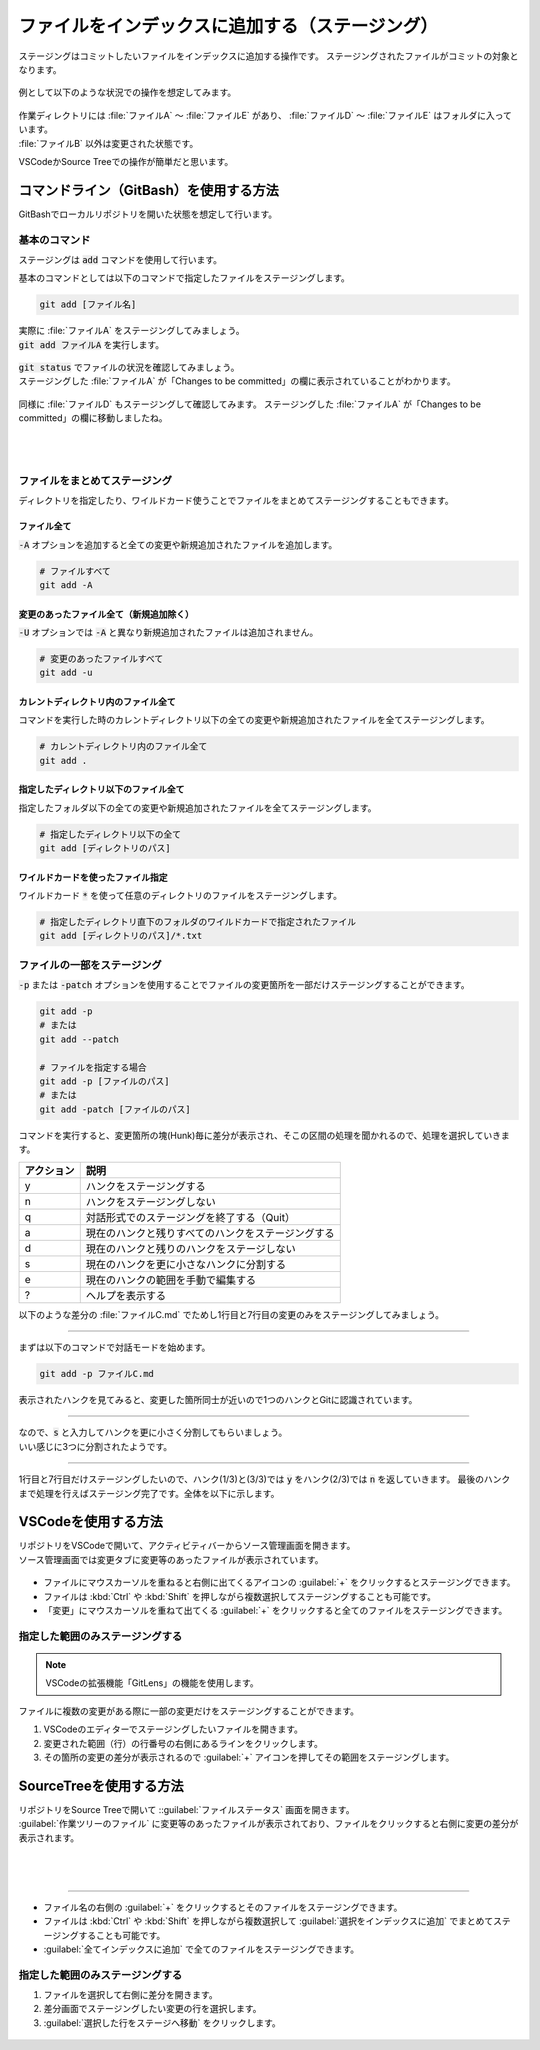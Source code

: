 #####################################################################
ファイルをインデックスに追加する（ステージング）
#####################################################################

ステージングはコミットしたいファイルをインデックスに追加する操作です。
ステージングされたファイルがコミットの対象となります。

.. figure:: ../../02/image/03/020.png

例として以下のような状況での操作を想定してみます。

.. figure:: image/05/010.png
    
| 作業ディレクトリには :file:`ファイルA` ～ :file:`ファイルE` があり、 :file:`ファイルD` ～ :file:`ファイルE` はフォルダに入っています。
| :file:`ファイルB` 以外は変更された状態です。

VSCodeかSource Treeでの操作が簡単だと思います。


**********************************************************************
コマンドライン（GitBash）を使用する方法
**********************************************************************

GitBashでローカルリポジトリを開いた状態を想定して行います。

基本のコマンド
======================================================================

ステージングは :code:`add` コマンドを使用して行います。

基本のコマンドとしては以下のコマンドで指定したファイルをステージングします。

.. code-block:: bash

    git add [ファイル名]

| 実際に :file:`ファイルA` をステージングしてみましょう。
| :code:`git add ファイルA` を実行します。

.. figure:: image/05/020.png

| :code:`git status` でファイルの状況を確認してみましょう。
| ステージングした :file:`ファイルA` が「Changes to be committed」の欄に表示されていることがわかります。

.. figure:: image/05/030.png

同様に :file:`ファイルD` もステージングして確認してみます。
ステージングした :file:`ファイルA` が「Changes to be committed」の欄に移動しましたね。

.. figure:: image/05/040.png

|
|

ファイルをまとめてステージング
======================================================================

ディレクトリを指定したり、ワイルドカード使うことでファイルをまとめてステージングすることもできます。

ファイル全て
----------------------------------------------------------------------

:code:`-A` オプションを追加すると全ての変更や新規追加されたファイルを追加します。

.. code-block:: bash

    # ファイルすべて
    git add -A

.. figure:: image/05/050.png

変更のあったファイル全て（新規追加除く）
----------------------------------------------------------------------

:code:`-U` オプションでは :code:`-A` と異なり新規追加されたファイルは追加されません。

.. code-block:: bash

    # 変更のあったファイルすべて
    git add -u

.. figure:: image/05/060.png

カレントディレクトリ内のファイル全て
----------------------------------------------------------------------

コマンドを実行した時のカレントディレクトリ以下の全ての変更や新規追加されたファイルを全てステージングします。

.. code-block:: bash

    # カレントディレクトリ内のファイル全て
    git add .

.. figure:: image/05/070.png

指定したディレクトリ以下のファイル全て
----------------------------------------------------------------------

指定したフォルダ以下の全ての変更や新規追加されたファイルを全てステージングします。

.. code-block:: bash

    # 指定したディレクトリ以下の全て
    git add [ディレクトリのパス]

.. figure:: image/05/080.png

ワイルドカードを使ったファイル指定
----------------------------------------------------------------------

ワイルドカード :code:`*` を使って任意のディレクトリのファイルをステージングします。

.. code-block:: bash

    # 指定したディレクトリ直下のフォルダのワイルドカードで指定されたファイル
    git add [ディレクトリのパス]/*.txt

.. figure:: image/05/090.png

ファイルの一部をステージング
======================================================================

:code:`-p` または :code:`-patch` オプションを使用することでファイルの変更箇所を一部だけステージングすることができます。

.. code-block:: bash

    git add -p
    # または
    git add --patch

    # ファイルを指定する場合
    git add -p [ファイルのパス]
    # または
    git add -patch [ファイルのパス]

コマンドを実行すると、変更箇所の塊(Hunk)毎に差分が表示され、そこの区間の処理を聞かれるので、処理を選択していきます。

+------------+----------------------------------------------------+
| アクション | 説明                                               |
+============+====================================================+
| y          | ハンクをステージングする                           |
+------------+----------------------------------------------------+
| n          | ハンクをステージングしない                         |
+------------+----------------------------------------------------+
| q          | 対話形式でのステージングを終了する（Quit）         |
+------------+----------------------------------------------------+
| a          | 現在のハンクと残りすべてのハンクをステージングする |
+------------+----------------------------------------------------+
| d          | 現在のハンクと残りのハンクをステージしない         |
+------------+----------------------------------------------------+
| s          | 現在のハンクを更に小さなハンクに分割する           |
+------------+----------------------------------------------------+
| e          | 現在のハンクの範囲を手動で編集する                 |
+------------+----------------------------------------------------+
| ?          | ヘルプを表示する                                   |
+------------+----------------------------------------------------+


以下のような差分の :file:`ファイルC.md` でためし1行目と7行目の変更のみをステージングしてみましょう。

.. figure:: image/05/091.png

----------------------------------------------------------------------

まずは以下のコマンドで対話モードを始めます。

.. code-block:: bash

    git add -p ファイルC.md

表示されたハンクを見てみると、変更した箇所同士が近いので1つのハンクとGitに認識されています。

.. figure:: image/05/092.png

----------------------------------------------------------------------

| なので、:code:`s` と入力してハンクを更に小さく分割してもらいましょう。
| いい感じに3つに分割されたようです。

.. figure:: image/05/093.png

----------------------------------------------------------------------

1行目と7行目だけステージングしたいので、ハンク(1/3)と(3/3)では :code:`y` をハンク(2/3)では :code:`n` を返していきます。
最後のハンクまで処理を行えばステージング完了です。全体を以下に示します。

.. figure:: image/05/094.png


**********************************************************************
VSCodeを使用する方法
**********************************************************************

| リポジトリをVSCodeで開いて、アクティビティバーからソース管理画面を開きます。
| ソース管理画面では変更タブに変更等のあったファイルが表示されています。

.. figure:: image/05/100.png

- ファイルにマウスカーソルを重ねると右側に出てくるアイコンの :guilabel:`+` をクリックするとステージングできます。
- ファイルは :kbd:`Ctrl` や :kbd:`Shift` を押しながら複数選択してステージングすることも可能です。
- 「変更」にマウスカーソルを重ねて出てくる :guilabel:`+` をクリックすると全てのファイルをステージングできます。

.. figure:: image/05/110.gif

指定した範囲のみステージングする
======================================================================

.. note::
    VSCodeの拡張機能「GitLens」の機能を使用します。

| ファイルに複数の変更がある際に一部の変更だけをステージングすることができます。

1. VSCodeのエディターでステージングしたいファイルを開きます。 
2. 変更された範囲（行）の行番号の右側にあるラインをクリックします。
3. その箇所の変更の差分が表示されるので :guilabel:`+` アイコンを押してその範囲をステージングします。

.. figure:: image/05/120.gif

**********************************************************************
SourceTreeを使用する方法
**********************************************************************

| リポジトリをSource Treeで開いて ::guilabel:`ファイルステータス` 画面を開きます。
| :guilabel:`作業ツリーのファイル` に変更等のあったファイルが表示されており、ファイルをクリックすると右側に変更の差分が表示されます。

.. figure:: image/05/130.png

|
|

----------------------------------------------------------------------

- ファイル名の右側の :guilabel:`+` をクリックするとそのファイルをステージングできます。
- ファイルは :kbd:`Ctrl` や :kbd:`Shift` を押しながら複数選択して :guilabel:`選択をインデックスに追加` でまとめてステージングすることも可能です。
- :guilabel:`全てインデックスに追加` で全てのファイルをステージングできます。

.. figure:: image/05/140.gif

指定した範囲のみステージングする
======================================================================

1. ファイルを選択して右側に差分を開きます。
2. 差分画面でステージングしたい変更の行を選択します。
3. :guilabel:`選択した行をステージへ移動` をクリックします。

.. figure:: image/05/150.gif


